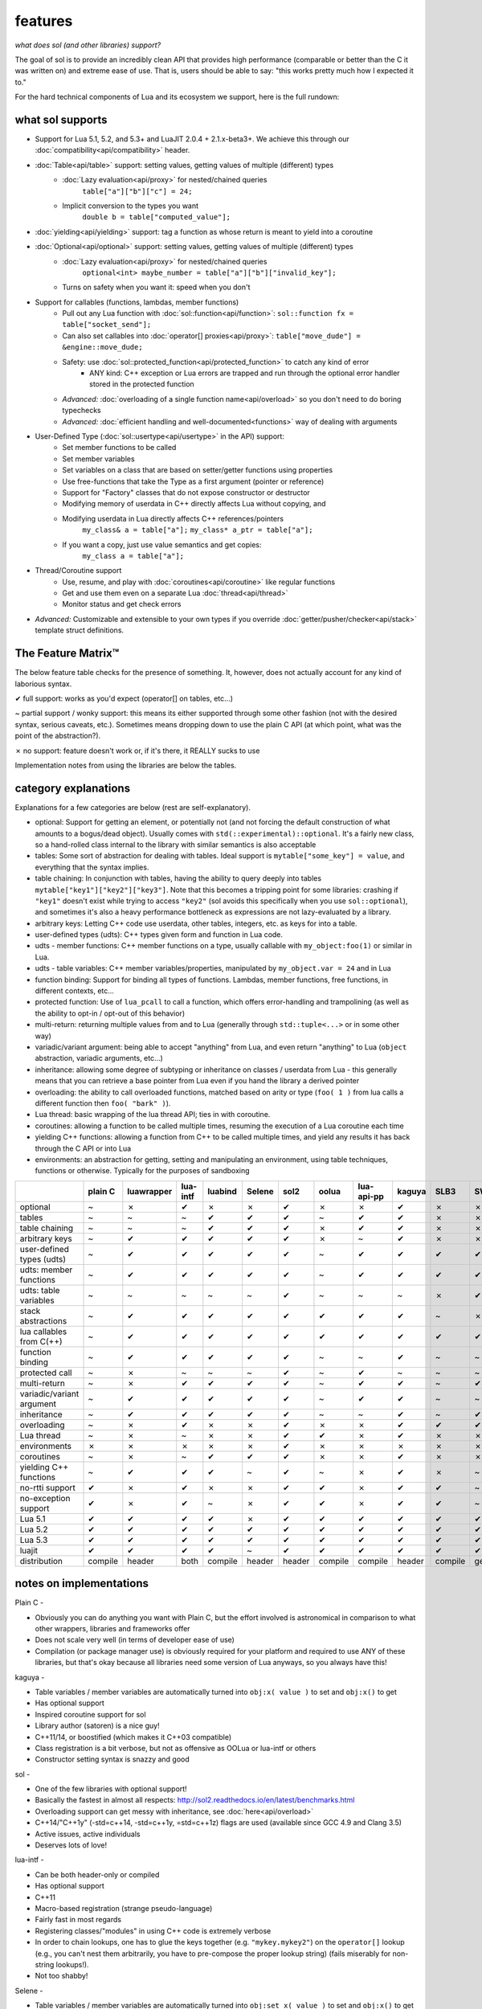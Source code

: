 features
========
*what does sol (and other libraries) support?*


The goal of sol is to provide an incredibly clean API that provides high performance (comparable or better than the C it was written on) and extreme ease of use. That is, users should be able to say: "this works pretty much how I expected it to."

For the hard technical components of Lua and its ecosystem we support, here is the full rundown:

what sol supports
-----------------

* Support for Lua 5.1, 5.2, and 5.3+ and LuaJIT 2.0.4 + 2.1.x-beta3+. We achieve this through our :doc:`compatibility<api/compatibility>` header.

* :doc:`Table<api/table>` support: setting values, getting values of multiple (different) types
	- :doc:`Lazy evaluation<api/proxy>` for nested/chained queries
		``table["a"]["b"]["c"] = 24;``
	- Implicit conversion to the types you want
		``double b = table["computed_value"];``

* :doc:`yielding<api/yielding>` support: tag a function as whose return is meant to yield into a coroutine

* :doc:`Optional<api/optional>` support: setting values, getting values of multiple (different) types
	- :doc:`Lazy evaluation<api/proxy>` for nested/chained queries
		``optional<int> maybe_number = table["a"]["b"]["invalid_key"];``
	- Turns on safety when you want it: speed when you don't

* Support for callables (functions, lambdas, member functions)
 	- Pull out any Lua function with :doc:`sol::function<api/function>`: ``sol::function fx = table["socket_send"];``
 	- Can also set callables into :doc:`operator[] proxies<api/proxy>`: ``table["move_dude"] = &engine::move_dude;``
 	- Safety: use :doc:`sol::protected_function<api/protected_function>` to catch any kind of error
 		+ ANY kind: C++ exception or Lua errors are trapped and run through the optional error handler stored in the protected function
 	- *Advanced:* :doc:`overloading of a single function name<api/overload>` so you don't need to do boring typechecks
 	- *Advanced:* :doc:`efficient handling and well-documented<functions>` way of dealing with arguments

* User-Defined Type (:doc:`sol::usertype<api/usertype>` in the API) support:
	- Set member functions to be called
	- Set member variables
	- Set variables on a class that are based on setter/getter functions using properties
	- Use free-functions that take the Type as a first argument (pointer or reference)
	- Support for "Factory" classes that do not expose constructor or destructor
	- Modifying memory of userdata in C++ directly affects Lua without copying, and
	- Modifying userdata in Lua directly affects C++ references/pointers
		``my_class& a = table["a"];`` 
		``my_class* a_ptr = table["a"];`` 
	- If you want a copy, just use value semantics and get copies:
		``my_class a = table["a"];``

* Thread/Coroutine support
	- Use, resume, and play with :doc:`coroutines<api/coroutine>` like regular functions
	- Get and use them even on a separate Lua :doc:`thread<api/thread>` 
	- Monitor status and get check errors

* *Advanced:* Customizable and extensible to your own types if you override :doc:`getter/pusher/checker<api/stack>` template struct definitions.


The Feature Matrix™
-------------------

The below feature table checks for the presence of something. It, however, does not actually account for any kind of laborious syntax.

✔ full support: works as you'd expect (operator[] on tables, etc...)

~ partial support / wonky support: this means its either supported through some other fashion (not with the desired syntax, serious caveats, etc.). Sometimes means dropping down to use the plain C API (at which point, what was the point of the abstraction?).

✗ no support: feature doesn't work or, if it's there, it REALLY sucks to use

Implementation notes from using the libraries are below the tables.


category explanations
---------------------

Explanations for a few categories are below (rest are self-explanatory).

* optional: Support for getting an element, or potentially not (and not forcing the default construction of what amounts to a bogus/dead object). Usually comes with ``std(::experimental)::optional``. It's a fairly new class, so a hand-rolled class internal to the library with similar semantics is also acceptable
* tables: Some sort of abstraction for dealing with tables. Ideal support is ``mytable["some_key"] = value``, and everything that the syntax implies.
* table chaining: In conjunction with tables, having the ability to query deeply into tables ``mytable["key1"]["key2"]["key3"]``. Note that this becomes a tripping point for some libraries: crashing if ``"key1"`` doesn't exist while trying to access ``"key2"`` (sol avoids this specifically when you use ``sol::optional``), and sometimes it's also a heavy performance bottleneck as expressions are not lazy-evaluated by a library.
* arbitrary keys: Letting C++ code use userdata, other tables, integers, etc. as keys for into a table.
* user-defined types (udts): C++ types given form and function in Lua code.
* udts - member functions: C++ member functions on a type, usually callable with ``my_object:foo(1)`` or similar in Lua.
* udts - table variables: C++ member variables/properties, manipulated by ``my_object.var = 24`` and in Lua
* function binding: Support for binding all types of functions. Lambdas, member functions, free functions, in different contexts, etc... 
* protected function: Use of ``lua_pcall`` to call a function, which offers error-handling and trampolining (as well as the ability to opt-in / opt-out of this behavior)
* multi-return: returning multiple values from and to Lua (generally through ``std::tuple<...>`` or in some other way)
* variadic/variant argument: being able to accept "anything" from Lua, and even return "anything" to Lua (``object`` abstraction, variadic arguments, etc...)
* inheritance: allowing some degree of subtyping or inheritance on classes / userdata from Lua - this generally means that you can retrieve a base pointer from Lua even if you hand the library a derived pointer
* overloading: the ability to call overloaded functions, matched based on arity or type (``foo( 1 )`` from lua calls a different function then ``foo( "bark" )``).
* Lua thread: basic wrapping of the lua thread API; ties in with coroutine.
* coroutines: allowing a function to be called multiple times, resuming the execution of a Lua coroutine each time
* yielding C++ functions: allowing a function from C++ to be called multiple times, and yield any results it has back through the C API or into Lua
* environments: an abstraction for getting, setting and manipulating an environment, using table techniques, functions or otherwise. Typically for the purposes of sandboxing

+---------------------------+-------------+------------+----------+---------+----------+-----------+-----------+----------------+----------+----------+-----------+-----------------+--------+
|                           |   plain C   | luawrapper | lua-intf | luabind |  Selene  |    sol2   |   oolua   |   lua-api-pp   |  kaguya  |   SLB3   |    SWIG   | luacppinterface | luwra  |
|                           |             |            |          |         |          |           |           |                |          |          |           |                 |        |
+===========================+=============+============+==========+=========+==========+===========+===========+================+==========+==========+===========+=================+========+
| optional                  |      ~      |     ✗      |     ✔    |    ✗    |     ✗    |     ✔     |     ✗     |        ✗       |     ✔    |     ✗    |     ✗     |        ✗        |    ✗   |
+---------------------------+-------------+------------+----------+---------+----------+-----------+-----------+----------------+----------+----------+-----------+-----------------+--------+
| tables                    |      ~      |     ~      |     ~    |    ✔    |     ✔    |     ✔     |     ~     |        ✔       |     ✔    |     ✗    |     ✗     |        ~        |    ✔   |
+---------------------------+-------------+------------+----------+---------+----------+-----------+-----------+----------------+----------+----------+-----------+-----------------+--------+
| table chaining            |      ~      |     ~      |     ~    |    ✔    |     ✔    |     ✔     |     ✗     |        ✔       |     ✔    |     ✗    |     ✗     |        ~        |    ✔   |
+---------------------------+-------------+------------+----------+---------+----------+-----------+-----------+----------------+----------+----------+-----------+-----------------+--------+
| arbitrary keys            |      ~      |     ✔      |     ✔    |    ✔    |     ✔    |     ✔     |     ✗     |        ~       |     ✔    |     ✗    |     ✗     |        ✗        |    ✗   |
+---------------------------+-------------+------------+----------+---------+----------+-----------+-----------+----------------+----------+----------+-----------+-----------------+--------+
| user-defined types (udts) |      ~      |     ✔      |     ✔    |    ✔    |     ✔    |     ✔     |     ~     |        ✔       |     ✔    |     ✔    |     ✔     |        ✔        |    ✔   |
+---------------------------+-------------+------------+----------+---------+----------+-----------+-----------+----------------+----------+----------+-----------+-----------------+--------+
| udts: member functions    |      ~      |     ✔      |     ✔    |    ✔    |     ✔    |     ✔     |     ~     |        ✔       |     ✔    |     ✔    |     ✔     |        ✔        |    ✔   |
+---------------------------+-------------+------------+----------+---------+----------+-----------+-----------+----------------+----------+----------+-----------+-----------------+--------+
| udts: table variables     |      ~      |     ~      |     ~    |    ~    |     ~    |     ✔     |     ~     |        ~       |     ~    |     ✗    |     ✔     |        ✗        |    ~   |
+---------------------------+-------------+------------+----------+---------+----------+-----------+-----------+----------------+----------+----------+-----------+-----------------+--------+
| stack abstractions        |      ~      |     ✔      |     ✔    |    ✔    |     ✔    |     ✔     |     ✔     |        ✔       |     ✔    |     ~    |     ✗     |        ~        |    ✔   |
+---------------------------+-------------+------------+----------+---------+----------+-----------+-----------+----------------+----------+----------+-----------+-----------------+--------+
| lua callables from C(++)  |      ~      |     ✔      |     ✔    |    ✔    |     ✔    |     ✔     |     ✔     |        ✔       |     ✔    |     ✔    |     ✔     |        ✔        |    ~   |
+---------------------------+-------------+------------+----------+---------+----------+-----------+-----------+----------------+----------+----------+-----------+-----------------+--------+
| function binding          |      ~      |     ✔      |     ✔    |    ✔    |     ✔    |     ✔     |     ~     |        ~       |     ✔    |     ~    |     ~     |        ~        |    ✔   |
+---------------------------+-------------+------------+----------+---------+----------+-----------+-----------+----------------+----------+----------+-----------+-----------------+--------+
| protected call            |      ~      |     ✗      |     ~    |    ~    |     ~    |     ✔     |     ~     |        ✔       |     ~    |     ~    |     ~     |        ~        |    ~   |
+---------------------------+-------------+------------+----------+---------+----------+-----------+-----------+----------------+----------+----------+-----------+-----------------+--------+
| multi-return              |      ~      |     ✗      |     ✔    |    ✔    |     ✔    |     ✔     |     ~     |        ✔       |     ✔    |     ~    |     ✔     |        ~        |    ✗   |
+---------------------------+-------------+------------+----------+---------+----------+-----------+-----------+----------------+----------+----------+-----------+-----------------+--------+
| variadic/variant argument |      ~      |     ✔      |     ✔    |    ✔    |     ✔    |     ✔     |     ~     |        ✔       |     ✔    |     ~    |     ~     |        ~        |    ✗   |
+---------------------------+-------------+------------+----------+---------+----------+-----------+-----------+----------------+----------+----------+-----------+-----------------+--------+
| inheritance               |      ~      |     ✔      |     ✔    |    ✔    |     ✔    |     ✔     |     ~     |        ~       |     ✔    |     ~    |     ✔     |        ~        |    ✗   |
+---------------------------+-------------+------------+----------+---------+----------+-----------+-----------+----------------+----------+----------+-----------+-----------------+--------+
| overloading               |      ~      |     ✗      |     ✔    |    ✗    |     ✗    |     ✔     |     ✗     |        ✗       |     ✔    |     ✔    |     ✔     |        ✗        |    ✗   |
+---------------------------+-------------+------------+----------+---------+----------+-----------+-----------+----------------+----------+----------+-----------+-----------------+--------+
| Lua thread                |      ~      |     ✗      |     ~    |    ✗    |     ✗    |     ✔     |     ✔     |        ✗       |     ✔    |     ✗    |     ✗     |        ✔        |    ✗   |
+---------------------------+-------------+------------+----------+---------+----------+-----------+-----------+----------------+----------+----------+-----------+-----------------+--------+
| environments              |      ✗      |     ✗      |     ✗    |    ✗    |     ✗    |     ✔     |     ✗     |        ✗       |     ✗    |     ✗    |     ✗     |        ✗        |    ✗   |
+---------------------------+-------------+------------+----------+---------+----------+-----------+-----------+----------------+----------+----------+-----------+-----------------+--------+
| coroutines                |      ~      |     ✗      |     ~    |    ✔    |     ✔    |     ✔     |     ✗     |        ✗       |     ✔    |     ✗    |     ✗     |        ✔        |    ✗   |
+---------------------------+-------------+------------+----------+---------+----------+-----------+-----------+----------------+----------+----------+-----------+-----------------+--------+
| yielding C++ functions    |      ~      |     ✔      |     ✔    |    ✔    |     ~    |     ✔     |     ~     |        ✗       |     ✔    |     ✗    |     ~     |        ✔        |    ~   |
+---------------------------+-------------+------------+----------+---------+----------+-----------+-----------+----------------+----------+----------+-----------+-----------------+--------+
| no-rtti support           |      ✔      |     ✗      |     ✔    |    ✗    |     ✗    |     ✔     |     ✔     |        ✗       |     ✔    |     ✔    |     ~     |        ✔        |    ✔   |
+---------------------------+-------------+------------+----------+---------+----------+-----------+-----------+----------------+----------+----------+-----------+-----------------+--------+
| no-exception support      |      ✔      |     ✗      |     ✔    |    ~    |     ✗    |     ✔     |     ✔     |        ✗       |     ✔    |     ✔    |     ~     |        ✔        |    ✔   |
+---------------------------+-------------+------------+----------+---------+----------+-----------+-----------+----------------+----------+----------+-----------+-----------------+--------+
| Lua 5.1                   |      ✔      |     ✔      |     ✔    |    ✔    |     ✗    |     ✔     |     ✔     |        ✔       |     ✔    |     ✔    |     ✔     |        ✗        |    ✔   |
+---------------------------+-------------+------------+----------+---------+----------+-----------+-----------+----------------+----------+----------+-----------+-----------------+--------+
| Lua 5.2                   |      ✔      |     ✔      |     ✔    |    ✔    |     ✔    |     ✔     |     ✔     |        ✔       |     ✔    |     ✔    |     ✔     |        ✔        |    ✔   |
+---------------------------+-------------+------------+----------+---------+----------+-----------+-----------+----------------+----------+----------+-----------+-----------------+--------+
| Lua 5.3                   |      ✔      |     ✔      |     ✔    |    ✔    |     ✔    |     ✔     |     ✔     |        ✔       |     ✔    |     ✔    |     ✔     |        ✔        |    ✔   |
+---------------------------+-------------+------------+----------+---------+----------+-----------+-----------+----------------+----------+----------+-----------+-----------------+--------+
| luajit                    |      ✔      |     ✔      |     ✔    |    ✔    |     ~    |     ✔     |     ✔     |        ✔       |     ✔    |     ✔    |     ✔     |        ✗        |    ✔   |
+---------------------------+-------------+------------+----------+---------+----------+-----------+-----------+----------------+----------+----------+-----------+-----------------+--------+
| distribution              |   compile   |   header   |   both   | compile |  header  |   header  |  compile  |     compile    |  header  |  compile | generated |     compile     | header |
+---------------------------+-------------+------------+----------+---------+----------+-----------+-----------+----------------+----------+----------+-----------+-----------------+--------+


notes on implementations
------------------------

Plain C - 

* Obviously you can do anything you want with Plain C, but the effort involved is astronomical in comparison to what other wrappers, libraries and frameworks offer
* Does not scale very well (in terms of developer ease of use)
* Compilation (or package manager use) is obviously required for your platform and required to use ANY of these libraries, but that's okay because all libraries need some version of Lua anyways, so you always have this!

kaguya -

* Table variables / member variables are automatically turned into ``obj:x( value )`` to set and ``obj:x()`` to get
* Has optional support
* Inspired coroutine support for sol
* Library author (satoren) is a nice guy!
* C++11/14, or boostified (which makes it C++03 compatible)
* Class registration is a bit verbose, but not as offensive as OOLua or lua-intf or others
* Constructor setting syntax is snazzy and good

sol -

* One of the few libraries with optional support!
* Basically the fastest in almost all respects: http://sol2.readthedocs.io/en/latest/benchmarks.html
* Overloading support can get messy with inheritance, see :doc:`here<api/overload>`
* C++14/"C++1y" (-std=c++14, -std=c++1y, =std=c++1z) flags are used (available since GCC 4.9 and Clang 3.5)
* Active issues, active individuals
* Deserves lots of love!
  
lua-intf -

* Can be both header-only or compiled
* Has optional support
* C++11
* Macro-based registration (strange pseudo-language)
* Fairly fast in most regards
* Registering classes/"modules" in using C++ code is extremely verbose
* In order to chain lookups, one has to glue the keys together (e.g. ``"mykey.mykey2"``) on the ``operator[]`` lookup (e.g., you can't nest them arbitrarily, you have to pre-compose the proper lookup string) (fails miserably for non-string lookups!).
* Not too shabby!

Selene -

* Table variables / member variables are automatically turned into ``obj:set_x( value )`` to set and ``obj:x()`` to get
* Registering classes/"modules" using C++ code is extremely verbose, similar to lua-intf's style
* Eats crap when it comes to performance, most of the time (see :doc:`benchmarks<benchmarks>`)
* Lots of users (blogpost etc. made it popular), but the Repository is kinda stagnant...

luawrapper -

* Takes the approach of writing and reading tables using ``readVariable`` and ``writeVariable`` functions
* C++11, no macros!
* The interface can be clunky (no table-like data structures: most things go though ``readVariable`` / ``writeVariable``)
* Internal Compiler errors in Visual Studio 2015 - submitted a PR to fix it, hopefully it'll get picked up

SWIG (3.0) - 

* Very comprehensive for binding concepts of C++ (classes, variables, etc.) to Lua
* Helps with literally nothing else (tables, threads, stack abstractions, etc.)
* Not really a good, full-featured Library...
* Requires preprocessing step (but it's not a... TERRIBLY complicated preprocessing step); some boilerplate in writing additional classes that you've already declared

luacppinterface -

* The branch that fixes VC++ warnings and introduces some new work has type checker issues, so use the stable branch only
* No table variable support
* Actually has tables (but no operator[])
* Does not support arbitrary keys

luabind -

* One of the older frameworks, but has many people updating it and providing "deboostified" versions
* Strange in-lua keywords and parsing to allow for classes to be written in lua
	- not sure if good feature; vendor lock-in to that library to depend on this specific class syntax?
* Comprehensive lua bindings (can even bind "properties")
* There's some code that produces an ICE in Visual C++: I submitted a fix to the library in the hopes that it'll get accepted
* Wonky table support: no basic conversion functions on ``luabind::object``; have to push object then use lua API to get what you want

lua-api-pp -

* Compiled, but the recommendation is to add the source files directly to your project
* Userdata registration with thick setup-macros: LUAPP_USERDATA( ... ) plus a bunch of free functions that take a ``T& self`` argument
    - You can bind member functions directly but only if you override metatable entries
    - Otherwise, COMPLICATED self-registration that makes you wonder why you're using the framework
* You have to create a context and then call it to start accessing the lua state (adding more boilerplate... thanks)
    - Thankfully, unlike many libraries, it actually has a Table type that can be used semi-easily. FINALLY
* C++11-ish in some regards
* Sad face, thanks to the way userdata registration is handled

SLB3 -

* Old code exported to github from dying google code
* ".NET Style" - to override functionality, derive from class -- boilerplate (isn't that what we're trying to get rid of?)
* Pointers everywhere: ownership semantics unclear
* Piss-poor documentation, ugh!
* Least favorite to work with, for sure!

oolua -

* The syntax for this library is not my favorite... `go read the docs`_, decide for yourself! 
* The worst in terms of how to use it: may have docs, but the DSL is extraordinarily crappy with thick, hard-to-debug/hard-to-error-check macros
    - Same problem as lua-api-pp: cannot have the declaration macros anywhere but the toplevel namespace because of template declaration macro
* Supports not having exceptions or rtti turned on (shiny!)
* Poor RAII support: default-construct-and-get style (requires some form of initalization to perform a ``get`` of an object, and it's hard to extend)
	- The library author has informed me that he does personally advises individuals do not use the ``Table`` abstraction in OOLua... Do I likewise tell people to consider its table abstractions defunct?
* Table variables / member variables from C++ are turned into function calls (``get_x`` and ``set_x`` by default)

luwra - 

* How do you store stateful functors / lambas? So far, no support for such.
* Cannot pull functions without first leaving them on the stack: manual cleanup becomes a thing
* Doesn't understand ``std::function`` conversions and the like (but with some extra code can get it to work)
* Recently improved by a lot: can chain tables and such, even if performance is a bit sad for that use case
* When you do manage to set function calls with the macros they are fast (can a template solution do just as good? sol is going to find out!)
* No table variable support - get turned into getter/setter functions, similar to kaguya
* Table variables become class statics (surprising)
* Tanks in later MSVCs

.. _Go read the docs: https://oolua.org/docs/index.html
